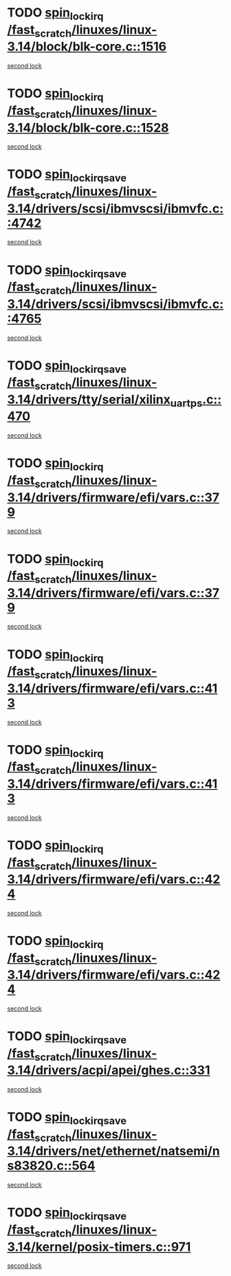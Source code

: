 * TODO [[view:/fast_scratch/linuxes/linux-3.14/block/blk-core.c::face=ovl-face1::linb=1516::colb=2::cole=15][spin_lock_irq /fast_scratch/linuxes/linux-3.14/block/blk-core.c::1516]]
[[view:/fast_scratch/linuxes/linux-3.14/block/blk-core.c::face=ovl-face2::linb=1595::colb=2::cole=15][second lock]]
* TODO [[view:/fast_scratch/linuxes/linux-3.14/block/blk-core.c::face=ovl-face1::linb=1528::colb=1::cole=14][spin_lock_irq /fast_scratch/linuxes/linux-3.14/block/blk-core.c::1528]]
[[view:/fast_scratch/linuxes/linux-3.14/block/blk-core.c::face=ovl-face2::linb=1595::colb=2::cole=15][second lock]]
* TODO [[view:/fast_scratch/linuxes/linux-3.14/drivers/scsi/ibmvscsi/ibmvfc.c::face=ovl-face1::linb=4742::colb=1::cole=18][spin_lock_irqsave /fast_scratch/linuxes/linux-3.14/drivers/scsi/ibmvscsi/ibmvfc.c::4742]]
[[view:/fast_scratch/linuxes/linux-3.14/drivers/scsi/ibmvscsi/ibmvfc.c::face=ovl-face2::linb=4765::colb=4::cole=21][second lock]]
* TODO [[view:/fast_scratch/linuxes/linux-3.14/drivers/scsi/ibmvscsi/ibmvfc.c::face=ovl-face1::linb=4765::colb=4::cole=21][spin_lock_irqsave /fast_scratch/linuxes/linux-3.14/drivers/scsi/ibmvscsi/ibmvfc.c::4765]]
[[view:/fast_scratch/linuxes/linux-3.14/drivers/scsi/ibmvscsi/ibmvfc.c::face=ovl-face2::linb=4765::colb=4::cole=21][second lock]]
* TODO [[view:/fast_scratch/linuxes/linux-3.14/drivers/tty/serial/xilinx_uartps.c::face=ovl-face1::linb=470::colb=2::cole=19][spin_lock_irqsave /fast_scratch/linuxes/linux-3.14/drivers/tty/serial/xilinx_uartps.c::470]]
[[view:/fast_scratch/linuxes/linux-3.14/drivers/tty/serial/xilinx_uartps.c::face=ovl-face2::linb=480::colb=3::cole=20][second lock]]
* TODO [[view:/fast_scratch/linuxes/linux-3.14/drivers/firmware/efi/vars.c::face=ovl-face1::linb=379::colb=1::cole=14][spin_lock_irq /fast_scratch/linuxes/linux-3.14/drivers/firmware/efi/vars.c::379]]
[[view:/fast_scratch/linuxes/linux-3.14/drivers/firmware/efi/vars.c::face=ovl-face2::linb=413::colb=5::cole=18][second lock]]
* TODO [[view:/fast_scratch/linuxes/linux-3.14/drivers/firmware/efi/vars.c::face=ovl-face1::linb=379::colb=1::cole=14][spin_lock_irq /fast_scratch/linuxes/linux-3.14/drivers/firmware/efi/vars.c::379]]
[[view:/fast_scratch/linuxes/linux-3.14/drivers/firmware/efi/vars.c::face=ovl-face2::linb=424::colb=4::cole=17][second lock]]
* TODO [[view:/fast_scratch/linuxes/linux-3.14/drivers/firmware/efi/vars.c::face=ovl-face1::linb=413::colb=5::cole=18][spin_lock_irq /fast_scratch/linuxes/linux-3.14/drivers/firmware/efi/vars.c::413]]
[[view:/fast_scratch/linuxes/linux-3.14/drivers/firmware/efi/vars.c::face=ovl-face2::linb=413::colb=5::cole=18][second lock]]
* TODO [[view:/fast_scratch/linuxes/linux-3.14/drivers/firmware/efi/vars.c::face=ovl-face1::linb=413::colb=5::cole=18][spin_lock_irq /fast_scratch/linuxes/linux-3.14/drivers/firmware/efi/vars.c::413]]
[[view:/fast_scratch/linuxes/linux-3.14/drivers/firmware/efi/vars.c::face=ovl-face2::linb=424::colb=4::cole=17][second lock]]
* TODO [[view:/fast_scratch/linuxes/linux-3.14/drivers/firmware/efi/vars.c::face=ovl-face1::linb=424::colb=4::cole=17][spin_lock_irq /fast_scratch/linuxes/linux-3.14/drivers/firmware/efi/vars.c::424]]
[[view:/fast_scratch/linuxes/linux-3.14/drivers/firmware/efi/vars.c::face=ovl-face2::linb=413::colb=5::cole=18][second lock]]
* TODO [[view:/fast_scratch/linuxes/linux-3.14/drivers/firmware/efi/vars.c::face=ovl-face1::linb=424::colb=4::cole=17][spin_lock_irq /fast_scratch/linuxes/linux-3.14/drivers/firmware/efi/vars.c::424]]
[[view:/fast_scratch/linuxes/linux-3.14/drivers/firmware/efi/vars.c::face=ovl-face2::linb=424::colb=4::cole=17][second lock]]
* TODO [[view:/fast_scratch/linuxes/linux-3.14/drivers/acpi/apei/ghes.c::face=ovl-face1::linb=331::colb=3::cole=20][spin_lock_irqsave /fast_scratch/linuxes/linux-3.14/drivers/acpi/apei/ghes.c::331]]
[[view:/fast_scratch/linuxes/linux-3.14/drivers/acpi/apei/ghes.c::face=ovl-face2::linb=331::colb=3::cole=20][second lock]]
* TODO [[view:/fast_scratch/linuxes/linux-3.14/drivers/net/ethernet/natsemi/ns83820.c::face=ovl-face1::linb=564::colb=2::cole=19][spin_lock_irqsave /fast_scratch/linuxes/linux-3.14/drivers/net/ethernet/natsemi/ns83820.c::564]]
[[view:/fast_scratch/linuxes/linux-3.14/drivers/net/ethernet/natsemi/ns83820.c::face=ovl-face2::linb=576::colb=3::cole=20][second lock]]
* TODO [[view:/fast_scratch/linuxes/linux-3.14/kernel/posix-timers.c::face=ovl-face1::linb=971::colb=1::cole=18][spin_lock_irqsave /fast_scratch/linuxes/linux-3.14/kernel/posix-timers.c::971]]
[[view:/fast_scratch/linuxes/linux-3.14/kernel/posix-timers.c::face=ovl-face2::linb=971::colb=1::cole=18][second lock]]
